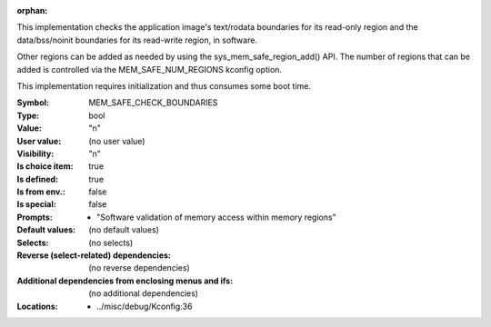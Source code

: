 :orphan:

.. title:: MEM_SAFE_CHECK_BOUNDARIES

.. option:: CONFIG_MEM_SAFE_CHECK_BOUNDARIES:
.. _CONFIG_MEM_SAFE_CHECK_BOUNDARIES:

This implementation checks the application image's text/rodata
boundaries for its read-only region and the data/bss/noinit boundaries
for its read-write region, in software.

Other regions can be added as needed by using the
sys_mem_safe_region_add() API. The number of regions that can be added
is controlled via the MEM_SAFE_NUM_REGIONS kconfig option.

This implementation requires initialization and thus consumes some boot
time.



:Symbol:           MEM_SAFE_CHECK_BOUNDARIES
:Type:             bool
:Value:            "n"
:User value:       (no user value)
:Visibility:       "n"
:Is choice item:   true
:Is defined:       true
:Is from env.:     false
:Is special:       false
:Prompts:

 *  "Software validation of memory access within memory regions"
:Default values:
 (no default values)
:Selects:
 (no selects)
:Reverse (select-related) dependencies:
 (no reverse dependencies)
:Additional dependencies from enclosing menus and ifs:
 (no additional dependencies)
:Locations:
 * ../misc/debug/Kconfig:36